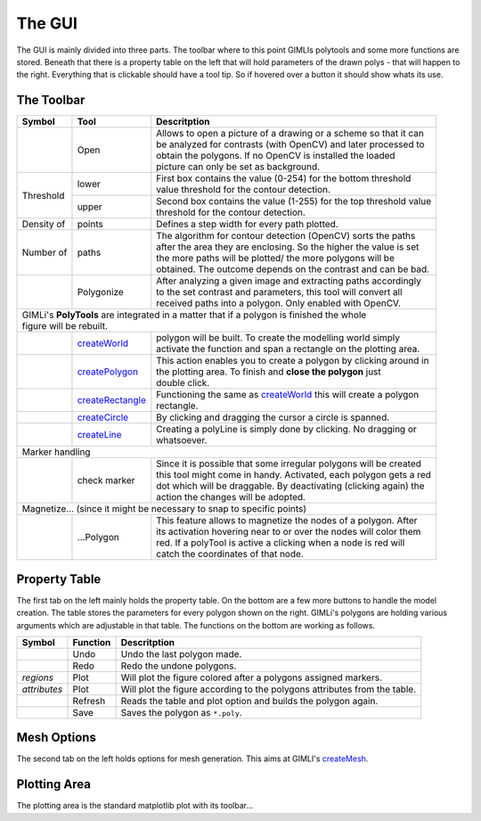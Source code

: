 The GUI
=======

The GUI is mainly divided into three parts. The toolbar where to this point GIMLIs polytools and some more functions are stored. Beneath that there is a property table on the left that will hold parameters of the drawn polys - that will happen to the right. Everything that is clickable should have a tool tip. So if hovered over a button it should show whats its use.

The Toolbar
-----------

.. |open| image:: https://rawgit.com/frodo4fingers/gimod/master/icons/ic_image.svg
    :width: 20px

.. |polygonize| image:: https://rawgit.com/frodo4fingers/gimod/master/icons/ic_polygonize.svg
    :width: 20px

.. |marker| image:: https://rawgit.com/frodo4fingers/gimod/master/icons/marker_check.svg
    :width: 20px

.. |magnetPoly| image:: https://rawgit.com/frodo4fingers/gimod/master/icons/magnetize.svg
    :width: 20px

.. |polyWorld| image:: https://rawgit.com/frodo4fingers/gimod/master/icons/ic_spanWorld.svg
    :width: 20px
.. |world| replace:: createWorld
.. _world: http://pygimli.org/pygimliapi/_generated/pygimli.meshtools.html?highlight=createworld#pygimli.meshtools.createWorld>

.. |polyPoly| image:: https://rawgit.com/frodo4fingers/gimod/master/icons/ic_spanPoly.svg
    :width: 20px
.. |poly| replace:: createPolygon
.. _poly: http://pygimli.org/pygimliapi/_generated/pygimli.meshtools.html?highlight=createpolygon#pygimli.meshtools.createPolygon

.. |polyRect| image:: https://rawgit.com/frodo4fingers/gimod/master/icons/ic_spanRectangle.svg
    :width: 20px
.. |rect| replace:: createRectangle
.. _rect: http://pygimli.org/pygimliapi/_generated/pygimli.meshtools.html?highlight=createpolygon#pygimli.meshtools.createRectangle

.. |polyCircle| image:: https://rawgit.com/frodo4fingers/gimod/master/icons/ic_spanCircle.svg
    :width: 20px
.. |circle| replace:: createCircle
.. _circle: http://pygimli.org/pygimliapi/_generated/pygimli.meshtools.html?highlight=createpolygon#pygimli.meshtools.createCircle

.. |polyLine| image:: https://rawgit.com/frodo4fingers/gimod/master/icons/ic_spanLine.png
    :width: 20px
.. |line| replace:: createLine
.. _line: http://pygimli.org/pygimliapi/_generated/pygimli.meshtools.html?highlight=createpolygon#pygimli.meshtools.createLine

+--------------+-------------+--------------------------------------------------------------------+
|    Symbol    | Tool        | | Descritption                                                     |
+==============+=============+====================================================================+
| |open|       | Open        | | Allows to open a picture of a drawing or a scheme so that it can |
|              |             | | be analyzed for contrasts (with OpenCV) and later processed to   |
|              |             | | obtain the polygons. If no OpenCV is installed the loaded        |
|              |             | | picture can only be set as background.                           |
+--------------+-------------+--------------------------------------------------------------------+
| Threshold    | lower       | | First box contains the value (0-254) for the bottom threshold    |
|              |             | | value threshold for the contour detection.                       |
+              +-------------+--------------------------------------------------------------------+
|              | upper       | | Second box contains the value (1-255) for the top threshold value|
|              |             | | threshold for the contour detection.                             |
+--------------+-------------+--------------------------------------------------------------------+
| Density of   | points      | | Defines a step width for every path plotted.                     |
+--------------+-------------+--------------------------------------------------------------------+
| Number of    | paths       | | The algorithm for contour detection (OpenCV) sorts the paths     |
|              |             | | after the area they are enclosing. So the higher the value is set|
|              |             | | the more paths will be plotted/ the more polygons will be        |
|              |             | | obtained. The outcome depends on the contrast and can be bad.    |
+--------------+-------------+--------------------------------------------------------------------+
| |polygonize| | Polygonize  | | After analyzing a given image and extracting paths accordingly   |
|              |             | | to the set contrast and parameters, this tool will convert all   |
|              |             | | received paths into a polygon. Only enabled with OpenCV.         |
+--------------+-------------+--------------------------------------------------------------------+
| | GIMLi's **PolyTools** are integrated in a matter that if a polygon is finished the whole      |
| | figure will be rebuilt.                                                                       |
+--------------+-------------+--------------------------------------------------------------------+
| |polyWorld|  | |world|_    | | polygon will be built. To create the modelling world simply      |
|              |             | | activate the function and span a rectangle on the plotting area. |
+--------------+-------------+--------------------------------------------------------------------+
| |polyPoly|   | |poly|_     | | This action enables you to create a polygon by clicking around in|
|              |             | | the plotting area. To finish and **close the polygon** just      |
|              |             | | double click.                                                    |
+--------------+-------------+--------------------------------------------------------------------+
| |polyRect|   | |rect|_     | | Functioning the same as |world|_ this will create a polygon      |
|              |             | | rectangle.                                                       |
+--------------+-------------+--------------------------------------------------------------------+
| |polyCircle| | |circle|_   | | By clicking and dragging the cursor a circle is spanned.         |
+--------------+-------------+--------------------------------------------------------------------+
| |polyLine|   | |line|_     | | Creating a polyLine is simply done by clicking. No dragging or   |
|              |             | | whatsoever.                                                      |
+--------------+-------------+--------------------------------------------------------------------+
| | Marker handling                                                                               |
+--------------+-------------+--------------------------------------------------------------------+
| |marker|     | check marker| | Since it is possible that some irregular polygons will be created|
|              |             | | this tool might come in handy. Activated, each polygon gets a red|
|              |             | | dot which will be draggable. By deactivating (clicking again) the|
|              |             | | action the changes will be adopted.                              |
+--------------+-------------+--------------------------------------------------------------------+
| | Magnetize... (since it might be necessary to snap to specific points)                         |
+--------------+-------------+--------------------------------------------------------------------+
| |magnetPoly| | ...Polygon  | | This feature allows to magnetize the nodes of a polygon. After   |
|              |             | | its activation hovering near to or over the nodes will color them|
|              |             | | red. If a polyTool is active a clicking when a node is red will  |
|              |             | | catch the coordinates of that node.                              |
+--------------+-------------+--------------------------------------------------------------------+


Property Table
--------------
The first tab on the left mainly holds the property table. On the bottom are a few more buttons to handle the model creation. The table stores the parameters for every polygon shown on the right. GIMLi's polygons are holding various arguments which are adjustable in that table. The functions on the bottom are working as follows.

.. |undo| image:: https://rawgit.com/frodo4fingers/gimod/master/icons/ic_undo_black_18px.svg
    :width: 20px

.. |redo| image:: https://rawgit.com/frodo4fingers/gimod/master/icons/ic_redo_black_18px.svg
    :width: 20px

.. |refresh| image:: https://rawgit.com/frodo4fingers/gimod/master/icons/ic_refresh_black_24px.svg
    :width: 20px

.. |save| image:: https://rawgit.com/frodo4fingers/gimod/master/icons/ic_save_black_24px.svg
    :width: 20px

+--------------+-------------+--------------------------------------------------------------------+
|    Symbol    | Function    | Descritption                                                       |
+==============+=============+====================================================================+
| |undo|       | Undo        | Undo the last polygon made.                                        |
+--------------+-------------+--------------------------------------------------------------------+
| |redo|       | Redo        | Redo the undone polygons.                                          |
+--------------+-------------+--------------------------------------------------------------------+
| *regions*    | Plot        | Will plot the figure colored after a polygons assigned markers.    |
+--------------+-------------+--------------------------------------------------------------------+
| *attributes* | Plot        | Will plot the figure according to the polygons attributes from the |
|              |             | table.                                                             |
+--------------+-------------+--------------------------------------------------------------------+
| |refresh|    | Refresh     | Reads the table and plot option and builds the polygon again.      |
+--------------+-------------+--------------------------------------------------------------------+
| |save|       | Save        | Saves the polygon as ``*.poly``.                                   |
+--------------+-------------+--------------------------------------------------------------------+


Mesh Options
------------
The second tab on the left holds options for mesh generation. This aims at GIMLI's `createMesh <http://pygimli.org/pygimliapi/_generated/pygimli.meshtools.html?highlight=createmesh#pygimli.meshtools.createMesh>`_.


Plotting Area
-------------
The plotting area is the standard matplotlib plot with its toolbar...
